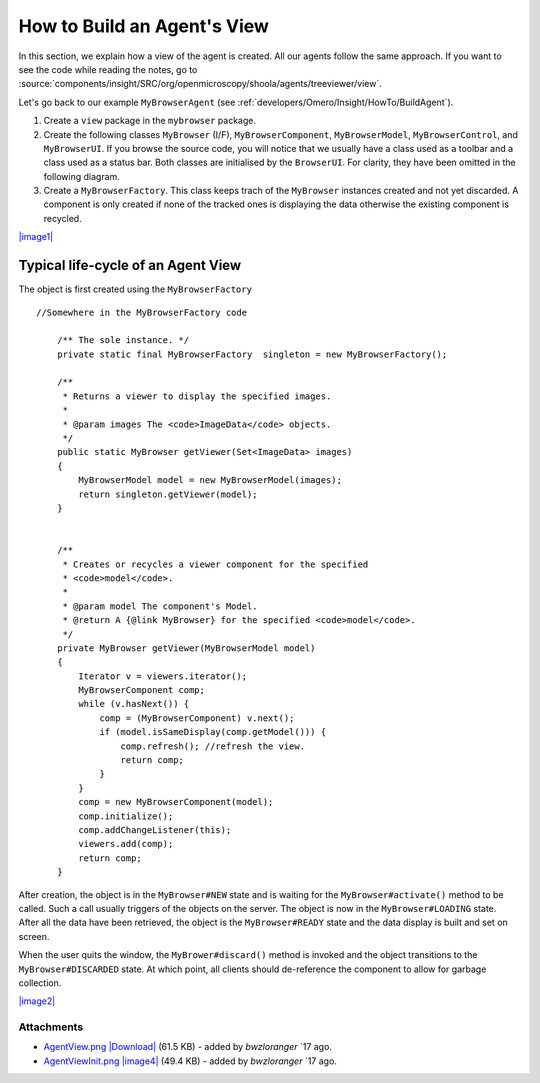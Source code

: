 .. _developers/Omero/Insight/HowTo/BuildAgentView:

How to Build an Agent's View
============================

In this section, we explain how a view of the agent is created. All our
agents follow the same approach. If you want to see the code while
reading the notes, go to
:source:`components/insight/SRC/org/openmicroscopy/shoola/agents/treeviewer/view`.

Let's go back to our example ``MyBrowserAgent`` (see :ref:`developers/Omero/Insight/HowTo/BuildAgent`).

#. Create a ``view`` package in the ``mybrowser`` package.
#. Create the following classes ``MyBrowser`` (I/F),
   ``MyBrowserComponent``, ``MyBrowserModel``, ``MyBrowserControl``, and
   ``MyBrowserUI``. If you browse the source code, you will notice that
   we usually have a class used as a toolbar and a class used as a
   status bar. Both classes are initialised by the ``BrowserUI``. For
   clarity, they have been omitted in the following diagram.
#. Create a ``MyBrowserFactory``. This class keeps trach of the
   ``MyBrowser`` instances created and not yet discarded. A component is
   only created if none of the tracked ones is displaying the data
   otherwise the existing component is recycled.

`|image1| </ome/attachment/wiki/OmeroInsightHowToBuildAgentView/AgentView.png>`_

Typical life-cycle of an Agent View
-----------------------------------

The object is first created using the ``MyBrowserFactory``

::

    //Somewhere in the MyBrowserFactory code

        /** The sole instance. */
        private static final MyBrowserFactory  singleton = new MyBrowserFactory();
        
        /**
         * Returns a viewer to display the specified images.
         * 
         * @param images The <code>ImageData</code> objects.
         */
        public static MyBrowser getViewer(Set<ImageData> images)
        {
            MyBrowserModel model = new MyBrowserModel(images);
            return singleton.getViewer(model);
        }


        /**
         * Creates or recycles a viewer component for the specified 
         * <code>model</code>.
         * 
         * @param model The component's Model.
         * @return A {@link MyBrowser} for the specified <code>model</code>.  
         */
        private MyBrowser getViewer(MyBrowserModel model)
        {
            Iterator v = viewers.iterator();
            MyBrowserComponent comp;
            while (v.hasNext()) {
                comp = (MyBrowserComponent) v.next();
                if (model.isSameDisplay(comp.getModel())) {
                    comp.refresh(); //refresh the view.
                    return comp;
                }
            }
            comp = new MyBrowserComponent(model);
            comp.initialize();
            comp.addChangeListener(this);
            viewers.add(comp);
            return comp;
        }

After creation, the object is in the ``MyBrowser#NEW`` state and is
waiting for the ``MyBrowser#activate()`` method to be called. Such a
call usually triggers of the objects on the server. The object is now in
the ``MyBrowser#LOADING`` state. After all the data have been retrieved,
the object is the ``MyBrowser#READY`` state and the data display is
built and set on screen.

When the user quits the window, the ``MyBrower#discard()`` method is
invoked and the object transitions to the ``MyBrowser#DISCARDED`` state.
At which point, all clients should de-reference the component to allow
for garbage collection.

`|image2| </ome/attachment/wiki/OmeroInsightHowToBuildAgentView/AgentViewInit.png>`_

Attachments
~~~~~~~~~~~

-  `AgentView.png </ome/attachment/wiki/OmeroInsightHowToBuildAgentView/AgentView.png>`_
   `|Download| </ome/raw-attachment/wiki/OmeroInsightHowToBuildAgentView/AgentView.png>`_
   (61.5 KB) - added by *bwzloranger* `17
   ago.
-  `AgentViewInit.png </ome/attachment/wiki/OmeroInsightHowToBuildAgentView/AgentViewInit.png>`_
   `|image4| </ome/raw-attachment/wiki/OmeroInsightHowToBuildAgentView/AgentViewInit.png>`_
   (49.4 KB) - added by *bwzloranger* `17
   ago.

